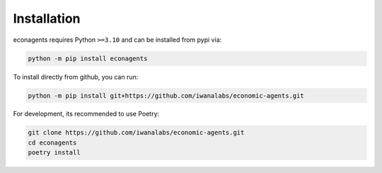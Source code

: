 Installation
============

econagents requires Python ``>=3.10`` and can be installed from pypi via:

.. code-block:: bash

   python -m pip install econagents


To install directly from github, you can run:

.. code-block:: bash

   python -m pip install git+https://github.com/iwanalabs/economic-agents.git

For development, its recommended to use Poetry:

.. code-block:: bash

   git clone https://github.com/iwanalabs/economic-agents.git
   cd econagents
   poetry install
